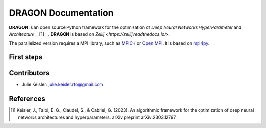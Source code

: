 DRAGON Documentation
====================

**DRAGON** is an open source Python framework for the optimization of *Deep Neural Networks* *HyperParameter* and *Architecture* __[1]__. 
**DRAGON** is based on `Zellij <https://zellij.readthedocs.io/>`.

The parallelized version requires a MPI library, such as `MPICH <https://www.mpich.org/>`__
or `Open MPI <https://www.open-mpi.org/>`__.
It is based on `mpi4py <https://mpi4py.readthedocs.io/en/stable/intro.html#what-is-mpi>`__.

First steps
-----------
.. code-block:: Python

Contributors
------------
* Julie Keisler: julie.keisler.rfo@gmail.com
References
----------
.. [1] Keisler, J., Talbi, E. G., Claudel, S., & Cabriel, G. (2023). An algorithmic framework for the optimization of deep neural networks architectures and hyperparameters. arXiv preprint arXiv:2303.12797.